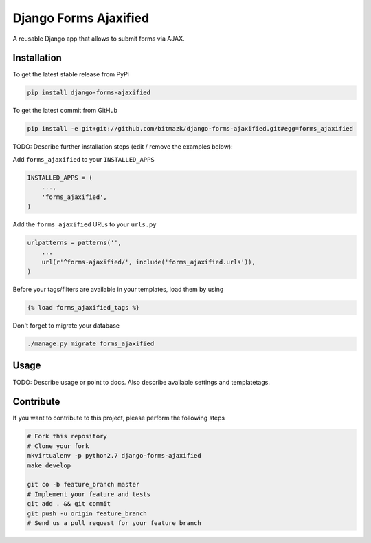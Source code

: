 Django Forms Ajaxified
============

A reusable Django app that allows to submit forms via AJAX.

Installation
------------

To get the latest stable release from PyPi

.. code-block:: bash

    pip install django-forms-ajaxified

To get the latest commit from GitHub

.. code-block:: bash

    pip install -e git+git://github.com/bitmazk/django-forms-ajaxified.git#egg=forms_ajaxified

TODO: Describe further installation steps (edit / remove the examples below):

Add ``forms_ajaxified`` to your ``INSTALLED_APPS``

.. code-block:: python

    INSTALLED_APPS = (
        ...,
        'forms_ajaxified',
    )

Add the ``forms_ajaxified`` URLs to your ``urls.py``

.. code-block:: python

    urlpatterns = patterns('',
        ...
        url(r'^forms-ajaxified/', include('forms_ajaxified.urls')),
    )

Before your tags/filters are available in your templates, load them by using

.. code-block:: html

	{% load forms_ajaxified_tags %}


Don't forget to migrate your database

.. code-block:: bash

    ./manage.py migrate forms_ajaxified


Usage
-----

TODO: Describe usage or point to docs. Also describe available settings and
templatetags.


Contribute
----------

If you want to contribute to this project, please perform the following steps

.. code-block:: bash

    # Fork this repository
    # Clone your fork
    mkvirtualenv -p python2.7 django-forms-ajaxified
    make develop

    git co -b feature_branch master
    # Implement your feature and tests
    git add . && git commit
    git push -u origin feature_branch
    # Send us a pull request for your feature branch

